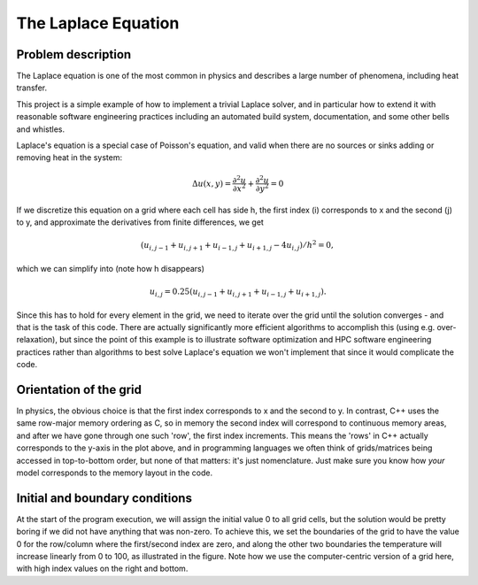 .. _laplace_equation:

The Laplace Equation
--------------------

Problem description
^^^^^^^^^^^^^^^^^^^

The Laplace equation is one of the most common in physics and
describes a large number of phenomena, including heat transfer.

This project is a simple example of how to implement a trivial
Laplace solver, and in particular how to extend it with reasonable
software engineering practices including an automated build system,
documentation, and some other bells and whistles.

Laplace's equation is a special case of Poisson's equation, and
valid when there are no sources or sinks adding or removing heat
in the system:

.. math:: \Delta u(x,y) = \frac{\partial^2 u}{\partial x^2} + \frac{\partial^2 u}{\partial y^2} = 0

If we discretize this equation on a grid where each cell has side h,
the first index (i) corresponds to x and the second (j) to y, 
and approximate the derivatives from finite differences, we get

.. math:: \left( u_{i,j-1} + u_{i,j+1} + u_{i-1,j} + u_{i+1,j} - 4 u_{i,j} \right) / h^2 = 0,

which we can simplify into (note how h disappears)

.. math:: u_{i,j} = 0.25 \left( u_{i,j-1} + u_{i,j+1} + u_{i-1,j} + u_{i+1,j} \right).

.. image:: /_static/grid_elements.png
    :scale: 50%

Since this has to hold for every element in the grid, we need to iterate over the
grid until the solution converges - and that is the task of this code. There are 
actually significantly more efficient algorithms to accomplish this
(using e.g. over-relaxation), but since the point of this example is to illustrate
software optimization and HPC software engineering practices rather than algorithms
to best solve Laplace's equation we won't implement that since it would complicate
the code.

Orientation of the grid
^^^^^^^^^^^^^^^^^^^^^^^

In physics, the obvious choice is that the first index corresponds to x and the
second to y. In contrast, C++ uses the same row-major memory ordering as C, so in
memory the second index will correspond to continuous memory areas, and after we
have gone through one such 'row', the first index increments. This means the 'rows'
in C++ actually corresponds to the y-axis in the plot above, and in programming
languages we often think of grids/matrices being accessed in top-to-bottom order,
but none of that matters: it's just nomenclature. Just make sure you know how *your*
model corresponds to the memory layout in the code.

Initial and boundary conditions
^^^^^^^^^^^^^^^^^^^^^^^^^^^^^^^

.. image:: /_static/boundary_conditions.png

At the start of the program execution, we will assign the initial value 0 to all
grid cells, but the solution would be pretty boring if we did not have anything
that was non-zero. To achieve this, we set the boundaries of the grid to have the
value 0 for the row/column where the first/second index are zero, and along the
other two boundaries the temperature will increase linearly from 0 to 100, as
illustrated in the figure. Note how we use the computer-centric version of a grid
here, with high index values on the right and bottom.
